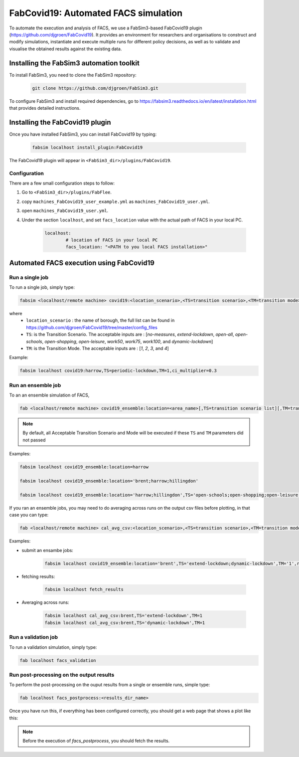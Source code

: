 FabCovid19: Automated FACS simulation
=====================================


To automate the execution and analysis of FACS, we use a FabSim3-based FabCovid19 plugin (https://github.com/djgroen/FabCovid19). It provides an environment for researchers and organisations to construct and modify simulations, instantiate and execute multiple runs for different policy decisions, as well as to validate and visualise the obtained results against the existing data.



Installing the FabSim3 automation toolkit
-----------------------------------------
To install FabSim3, you need to clone the FabSim3 repository:
  
  .. code:: console

          git clone https://github.com/djgroen/FabSim3.git

To configure FabSim3 and install required dependencies, go to https://fabsim3.readthedocs.io/en/latest/installation.html that provides detailed instructions.


Installing the FabCovid19 plugin
--------------------------------

Once you have installed FabSim3, you can install FabCovid19 by typing:

  .. code:: console
  
          fabsim localhost install_plugin:FabCovid19

The FabCovid19 plugin will appear in ``<FabSim3_dir>/plugins/FabCovid19``.

Configuration
~~~~~~~~~~~~~

There are a few small configuration steps to follow:

1. Go to ``<FabSim3_dir>/plugins/FabFlee``.

2. copy ``machines_FabCovid19_user_example.yml`` as ``machines_FabCovid19_user.yml``.

3. open ``machines_FabCovid19_user.yml``.

4. Under the section ``localhost``, and set ``facs_location`` value with the actual path of FACS in your local PC.

	.. code-block:: yaml

		localhost:
			# location of FACS in your local PC
			facs_location: "<PATH to you local FACS installation>"
		
   
Automated FACS execution using FabCovid19
-----------------------------------------

Run a single job
~~~~~~~~~~~~~~~~

To run a single job, simply type:

.. code-block:: sh

	fabsim <localhost/remote machine> covid19:<location_scenario>,<TS=transition scenario>,<TM=transition mode>,[outdir=output directory]

where
	* ``location_scenario`` : the name of borough, the full list can be found in https://github.com/djgroen/FabCovid19/tree/master/config_files 
	* ``TS``: is the Transition Scenario. The acceptable inputs are : [`no-measures`, `extend-lockdown`, `open-all`, `open-schools`, `open-shopping`, `open-leisure`, `work50`, `work75`, `work100`, and `dynamic-lockdown`]
	* ``TM``: is the Transition Mode. The acceptable inputs are : [`1`, `2`, `3`, and `4`]

Example:

.. code-block:: sh

	fabsim localhost covid19:harrow,TS=periodic-lockdown,TM=1,ci_multiplier=0.3

Run an ensemble job
~~~~~~~~~~~~~~~~~~~
To an an ensemble simulation of FACS, 

.. code-block:: sh

	fab <localhost/remote machine> covid19_ensemble:location=<area_name>[,TS=transition scenario list][,TM=transition mode list] 

.. note::
	By default, all Acceptable Transition Scenario and Mode will be executed if these ``TS`` and ``TM`` parameters did not passed

Examples:

.. code-block:: sh

	fabsim localhost covid19_ensemble:location=harrow

	fabsim localhost covid19_ensemble:location='brent;harrow;hillingdon'

	fabsim localhost covid19_ensemble:location='harrow;hillingdon',TS='open-schools;open-shopping;open-leisure',TM='2;3'


If you ran an ensemble jobs, you may need to do averaging across runs on the output csv files before plotting, in that case you can type:

.. code-block:: sh
	
	fab <localhost/remote machine> cal_avg_csv:<location_scenario>,<TS=transition scenario>,<TM=transition mode>


Examples:

* submit an ensambe jobs:

	.. code-block:: sh

		fabsim localhost covid19_ensemble:location='brent',TS='extend-lockdown;dynamic-lockdown',TM='1',replicas=25

* fetching results:

	.. code-block:: sh

		fabsim localhost fetch_results


* Averaging across runs:

	.. code-block:: sh

		fabsim localhost cal_avg_csv:brent,TS='extend-lockdown',TM=1
		fabsim localhost cal_avg_csv:brent,TS='dynamic-lockdown',TM=1


Run a validation job
~~~~~~~~~~~~~~~~~~~~
To run a validation simulation, simply type:

.. code-block:: sh

	fab localhost facs_validation


Run post-processing on the output results
~~~~~~~~~~~~~~~~~~~~~~~~~~~~~~~~~~~~~~~~~
To perform the post-processing on the ouput results from a single or ensemble runs, simple type:

.. code-block:: sh

	fab localhost facs_postprocess:<results_dir_name>


Once you have run this, if everything has been configured correctly, you should get a web page that shows a plot like this:

.. image:: validateplot.png        

.. note::
	Before the execution of `facs_postprocess`, you should fetch the results.
